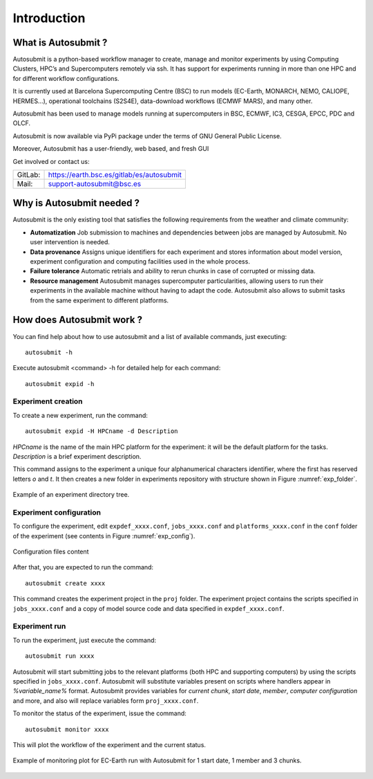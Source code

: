 ############
Introduction
############

What is Autosubmit ?
====================

Autosubmit is a python-based workflow manager to create, manage and monitor experiments by using Computing Clusters, HPC’s and Supercomputers remotely via ssh. It has support for experiments running in more than one HPC and for different workflow configurations.

It is currently used at Barcelona Supercomputing Centre (BSC) to run models (EC-Earth, MONARCH, NEMO, CALIOPE, HERMES...), operational toolchains (S2S4E), data-download workflows (ECMWF MARS), and many other.

Autosubmit has been used to manage models running at supercomputers in BSC, ECMWF, IC3, CESGA, EPCC, PDC and OLCF.

Autosubmit is now available via PyPi package under the terms of GNU General Public License.

Moreover, Autosubmit has a user-friendly, web based, and fresh GUI

Get involved or contact us:      
                                     
+----------------------------+-------------------------------------------+
| GitLab:                    | https://earth.bsc.es/gitlab/es/autosubmit |
+----------------------------+-------------------------------------------+
| Mail:                      | support-autosubmit@bsc.es                 |
+----------------------------+-------------------------------------------+

Why is Autosubmit needed ?
==========================

Autosubmit is the only existing tool that satisfies the following requirements from the weather and climate community:

- **Automatization** Job submission to machines and dependencies between jobs are managed by Autosubmit. No user intervention is needed.
- **Data provenance** Assigns unique identifiers for each experiment and stores information about model version, experiment configuration and computing facilities used in the whole process.
- **Failure tolerance** Automatic retrials and ability to rerun chunks in case of corrupted or missing data.
- **Resource management** Autosubmit manages supercomputer particularities, allowing users to run their experiments in the available machine without having to adapt the code. Autosubmit also allows to submit tasks from the same experiment to different platforms.




How does Autosubmit work ?
==========================

You can find help about how to use autosubmit and a list of available commands, just executing:
::

    autosubmit -h

Execute autosubmit <command> -h for detailed help for each command:
::

    autosubmit expid -h

Experiment creation
-------------------

To create a new experiment, run the command:
::

    autosubmit expid -H HPCname -d Description

*HPCname* is the name of the main HPC platform for the experiment: it will be the default platform for the tasks.
*Description* is a brief experiment description.

This command assigns to the experiment a unique four alphanumerical characters identifier, where the first has reserved letters *o* and
*t*. It then creates a new folder in experiments repository with structure shown in Figure :numref:`exp_folder`.


.. figure:: fig1.png
   :name: exp_folder
   :width: 33%
   :align: center
   :alt: experiment folder

   Example of an experiment directory tree.

Experiment configuration
------------------------

To configure the experiment, edit ``expdef_xxxx.conf``, ``jobs_xxxx.conf`` and ``platforms_xxxx.conf`` in the ``conf`` folder of the experiment (see contents in Figure :numref:`exp_config`).

.. figure:: fig2.png
   :name: exp_config
   :width: 50%
   :align: center
   :alt: configuration files

   Configuration files content

After that, you are expected to run the command:
::

    autosubmit create xxxx

This command creates the experiment project in the ``proj`` folder. The experiment project contains the scripts specified in ``jobs_xxxx.conf`` and a copy of model source code and data specified in ``expdef_xxxx.conf``.

Experiment run
--------------

To run the experiment, just execute the command:

::

    autosubmit run xxxx

Autosubmit will start submitting jobs to the relevant platforms (both HPC and supporting computers) by using the scripts specified in ``jobs_xxxx.conf``. Autosubmit will substitute variables present on scripts where handlers appear in *%variable_name%* format. Autosubmit provides variables for *current chunk*, *start date*, *member*, *computer configuration* and more, and also will replace variables form ``proj_xxxx.conf``.

To monitor the status of the experiment, issue the command:

::

    autosubmit monitor xxxx

This will plot the workflow of the experiment and the current status.

.. figure:: fig3.png
   :width: 70%
   :align: center
   :alt: experiment plot

   Example of monitoring plot for EC-Earth run with Autosubmit for 1 start date, 1 member and 3 chunks.

